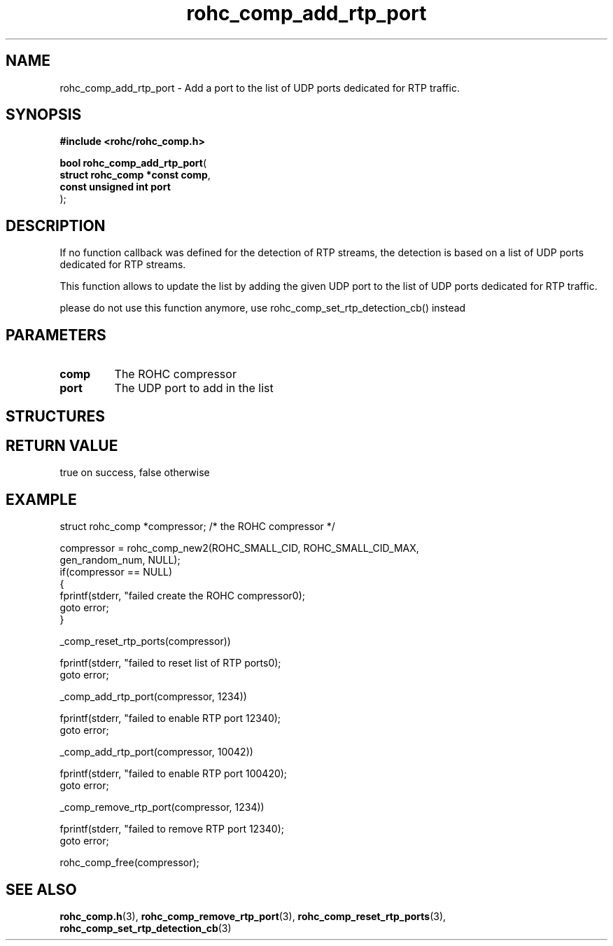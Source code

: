 .\" File automatically generated by doxy2man0.1
.\" Generation date: dim. août 9 2015
.TH rohc_comp_add_rtp_port 3 2015-08-09 "ROHC" "ROHC library Programmer's Manual"
.SH "NAME"
rohc_comp_add_rtp_port \- Add a port to the list of UDP ports dedicated for RTP traffic.
.SH SYNOPSIS
.nf
.B #include <rohc/rohc_comp.h>
.sp
\fBbool rohc_comp_add_rtp_port\fP(
    \fBstruct rohc_comp *const  comp\fP,
    \fBconst unsigned int       port\fP
);
.fi
.SH DESCRIPTION
.PP 
If no function callback was defined for the detection of RTP streams, the detection is based on a list of UDP ports dedicated for RTP streams.
.PP 
This function allows to update the list by adding the given UDP port to the list of UDP ports dedicated for RTP traffic.
.PP 
please do not use this function anymore, use rohc_comp_set_rtp_detection_cb() instead
.SH PARAMETERS
.TP
.B comp
The ROHC compressor 
.TP
.B port
The UDP port to add in the list 
.SH STRUCTURES
.SH RETURN VALUE
.PP
true on success, false otherwise
.SH EXAMPLE
.nf
struct rohc_comp *compressor;           /* the ROHC compressor */

compressor = rohc_comp_new2(ROHC_SMALL_CID, ROHC_SMALL_CID_MAX,
                            gen_random_num, NULL);
if(compressor == NULL)
{
        fprintf(stderr, "failed create the ROHC compressor\n");
        goto error;
}


_comp_reset_rtp_ports(compressor))

fprintf(stderr, "failed to reset list of RTP ports\n");
goto error;


_comp_add_rtp_port(compressor, 1234))

fprintf(stderr, "failed to enable RTP port 1234\n");
goto error;

_comp_add_rtp_port(compressor, 10042))

fprintf(stderr, "failed to enable RTP port 10042\n");
goto error;


_comp_remove_rtp_port(compressor, 1234))

fprintf(stderr, "failed to remove RTP port 1234\n");
goto error;



rohc_comp_free(compressor);



.fi
.SH SEE ALSO
.BR rohc_comp.h (3),
.BR rohc_comp_remove_rtp_port (3),
.BR rohc_comp_reset_rtp_ports (3),
.BR rohc_comp_set_rtp_detection_cb (3)
